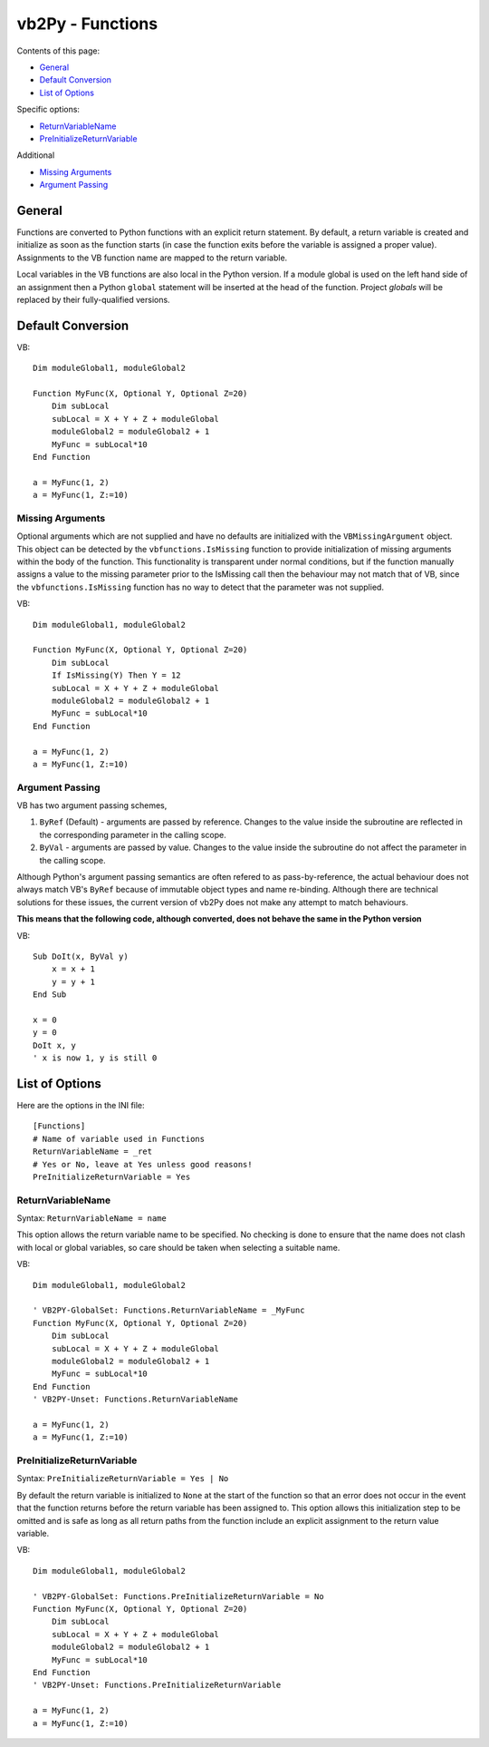 vb2Py - Functions
=================

Contents of this page:

* General_
* `Default Conversion`_
* `List of Options`_

Specific options:

* ReturnVariableName_
* PreInitializeReturnVariable_

Additional

* `Missing Arguments`_
* `Argument Passing`_

General
-------

Functions are converted to Python functions with an explicit return statement. By default, a return variable is created and initialize as soon as the function starts (in case the function exits before the variable is assigned a proper value). Assignments to the VB function name are mapped to the return variable.

Local variables in the VB functions are also local in the Python version. If a module global is used on the left hand side of an assignment then a Python ``global`` statement will be inserted at the head of the function. Project *globals* will be replaced by their fully-qualified versions.


Default Conversion
------------------

VB::

    Dim moduleGlobal1, moduleGlobal2

    Function MyFunc(X, Optional Y, Optional Z=20)
        Dim subLocal
        subLocal = X + Y + Z + moduleGlobal
        moduleGlobal2 = moduleGlobal2 + 1
        MyFunc = subLocal*10
    End Function

    a = MyFunc(1, 2)
    a = MyFunc(1, Z:=10)


Missing Arguments
~~~~~~~~~~~~~~~~~

Optional arguments which are not supplied and have no defaults are initialized with the ``VBMissingArgument`` object. This object can be detected by the ``vbfunctions.IsMissing`` function to provide initialization of missing arguments within the body of the function. This functionality is transparent under normal conditions, but if the function manually assigns a value to the missing parameter prior to the IsMissing call then the behaviour may not match that of VB, since the ``vbfunctions.IsMissing`` function has no way to detect that the parameter was not supplied.

VB::

    Dim moduleGlobal1, moduleGlobal2

    Function MyFunc(X, Optional Y, Optional Z=20)
        Dim subLocal
        If IsMissing(Y) Then Y = 12
        subLocal = X + Y + Z + moduleGlobal
        moduleGlobal2 = moduleGlobal2 + 1
        MyFunc = subLocal*10
    End Function

    a = MyFunc(1, 2)
    a = MyFunc(1, Z:=10)


Argument Passing
~~~~~~~~~~~~~~~~

VB has two argument passing schemes,

1. ``ByRef`` (Default) - arguments are passed by reference. Changes to the value inside the
   subroutine are reflected in the corresponding parameter in the calling scope.
2. ``ByVal`` - arguments are passed by value. Changes to the value inside the subroutine do
   not affect the parameter in the calling scope.

Although Python's argument passing semantics are often refered to as pass-by-reference, the actual behaviour does not always match VB's ``ByRef`` because of immutable object types and name re-binding. Although there are technical solutions for these issues, the current version of vb2Py does not make any attempt to match behaviours.

**This means that the following code, although converted, does not behave the same in the Python version**

VB::

    Sub DoIt(x, ByVal y)
        x = x + 1
        y = y + 1
    End Sub

    x = 0
    y = 0
    DoIt x, y
    ' x is now 1, y is still 0



List of Options
---------------

Here are the options in the INI file::

    [Functions]
    # Name of variable used in Functions
    ReturnVariableName = _ret
    # Yes or No, leave at Yes unless good reasons!
    PreInitializeReturnVariable = Yes


ReturnVariableName
~~~~~~~~~~~~~~~~~~

Syntax: ``ReturnVariableName = name``

This option allows the return variable name to be specified. No checking is done to ensure that the name does not clash with local or global variables, so care should be taken when selecting a suitable name.

VB::

    Dim moduleGlobal1, moduleGlobal2

    ' VB2PY-GlobalSet: Functions.ReturnVariableName = _MyFunc
    Function MyFunc(X, Optional Y, Optional Z=20)
        Dim subLocal
        subLocal = X + Y + Z + moduleGlobal
        moduleGlobal2 = moduleGlobal2 + 1
        MyFunc = subLocal*10
    End Function
    ' VB2PY-Unset: Functions.ReturnVariableName

    a = MyFunc(1, 2)
    a = MyFunc(1, Z:=10)


PreInitializeReturnVariable
~~~~~~~~~~~~~~~~~~~~~~~~~~~

Syntax: ``PreInitializeReturnVariable = Yes | No``

By default the return variable is initialized to ``None`` at the start of the function so that an error does not occur in the event that the function returns before the return variable has been assigned to. This option allows this initialization step to be omitted and is safe as long as all return paths from the function include an explicit assignment to the return value variable.

VB::

    Dim moduleGlobal1, moduleGlobal2

    ' VB2PY-GlobalSet: Functions.PreInitializeReturnVariable = No
    Function MyFunc(X, Optional Y, Optional Z=20)
        Dim subLocal
        subLocal = X + Y + Z + moduleGlobal
        moduleGlobal2 = moduleGlobal2 + 1
        MyFunc = subLocal*10
    End Function
    ' VB2PY-Unset: Functions.PreInitializeReturnVariable

    a = MyFunc(1, 2)
    a = MyFunc(1, Z:=10)
